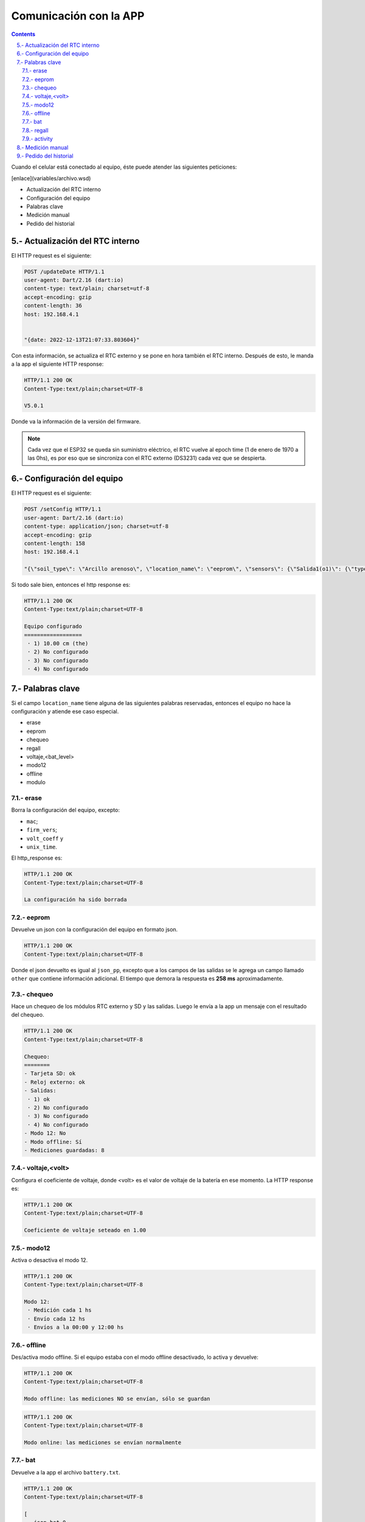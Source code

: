 Comunicación con la APP
#######################

.. sectnum:: 
   :suffix: .-
   :start: 5
   :depth: 2

.. contents::

Cuando el celular está conectado al equipo, éste puede 
atender las siguientes peticiones:

[enlace](variables/archivo.wsd)

- Actualización del RTC interno
- Configuración del equipo
- Palabras clave
- Medición manual
- Pedido del historial

Actualización del RTC interno
*****************************

El HTTP request es el siguiente:

.. code-block:: http
      
   POST /updateDate HTTP/1.1
   user-agent: Dart/2.16 (dart:io)
   content-type: text/plain; charset=utf-8
   accept-encoding: gzip
   content-length: 36
   host: 192.168.4.1


   "{date: 2022-12-13T21:07:33.803604}"

Con esta información, se actualiza el RTC externo y se pone
en hora también el RTC interno. Después de esto, le manda a
la app el siguiente HTTP response:

.. code-block:: http
   
   HTTP/1.1 200 OK
   Content-Type:text/plain;charset=UTF-8

   V5.0.1

Donde va la información de la versión del firmware.

.. note:: 
   
   Cada vez que el ESP32 se queda sin suministro eléctrico, 
   el RTC vuelve al epoch time (1 de enero de 1970 a las 0hs), 
   es por eso que se sincroniza con el RTC externo (DS3231) 
   cada vez que se despierta.

Configuración del equipo
************************

El HTTP request es el siguiente:

.. code-block:: http
   
   POST /setConfig HTTP/1.1
   user-agent: Dart/2.16 (dart:io)
   content-type: application/json; charset=utf-8
   accept-encoding: gzip
   content-length: 158
   host: 192.168.4.1

   "{\"soil_type\": \"Arcillo arenoso\", \"location_name\": \"eeprom\", \"sensors\": {\"Salida1(o1)\": {\"type\": \"the\", \"tag_depth\": 10 }}, \"location\": {\"latitude\": -31.4402331, \"longitude\": -64.2040826}}"

Si todo sale bien, entonces el http response es:

.. code-block:: http
    
    HTTP/1.1 200 OK
    Content-Type:text/plain;charset=UTF-8

    Equipo configurado
    ==================
     · 1) 10.00 cm (the)
     · 2) No configurado
     · 3) No configurado
     · 4) No configurado





.. Donde ``{json_app}`` es el json que el ESP32 usa para 
.. configurar el equipo. El ``{json_app}`` tiene la forma:

.. .. literalinclude:: variables/json_app.json
..    :language: json

.. En el ejemplo las salidas tienen los siguientes sensores:

.. - Salida 1: sensor THE.
.. - Salida 2: sensor NPK.
.. - Salida 3: sensor de nivel.
.. - Salida 4: sensor Stevens.

.. La trama tiene a lo sumo 4 elementos, numerados del 0 al 3, que 
.. corresponden a cada una de las salidas configuradas.

.. .. literalinclude:: variables/json_app.json
..    :language: json
..    :emphasize-lines: 2, 5, 9, 12

.. Cada salida tiene a su vez elementos numerados del 0 al 9 a lo
.. sumo, que corresponden a los comandos que se le debe enviar al 
.. sensor en dicha salida.

.. .. literalinclude:: variables/json_app.json
..    :language: json
..    :emphasize-lines: 3, 6-7, 10, 13-15

.. Estos comandos tienen como campo un array que tiene la forma:

.. .. code-block:: console
..    :class: centered

..    [<type>, <command>, <max>, <power>, <response>]

.. - ``type``: es el tipo de variable del contenido del comando. 
..   Puede ser ``hex`` o ``ascii``.
.. - ``command``: es el comando en sí.
.. - ``max``: es el número de caracteres que se debe esperar como 
..   respuesta del sensor. Si es 0, significa que no se espera 
..   respuesta.
.. - ``power``: es el tiempo que hay que esperar después de 
..   haber alimentado la salida antes de mandarle un comando.
.. - ``response``: es el tiempo límite que se debe esperar la 
..   respuesta. De nuevo, si es 0 es que no se espera respuesta. 
..   Si ``max = 0`` entonces ``response = 0`` también.

.. .. note:: 
..    Para más información de estos parámetros, 
..    ver ::ref:`array_param`

.. .. note:: 
..   Los dos últimos parámetros podrían llevar el nombre de 
..   ``timeout`` al principio, pero la librería ``Preferences.h`` 
..   limita la longitud del nombre de la llave para guardar un valor 
..   en la eeprom. En realidad, deberían llamarse 
..   ``timeout_power`` y ``timeout_response``.

.. Con esta información, el equipo chequea si los sensores de ese
.. json están en las salidas correspondientes y si coinciden en
.. el tipo.

.. El HTTP response es un json con las respuestas que devolvieron 
.. las salidas a cada uno de los parámetros pasados. 

.. .. code-block:: bash

..    HTTP/1.1 200 OK
..    Content-Type:text/plain;charset=UTF-8

..    {
..       "0": {
..         "0": "010306012C02921D4CECA6"
..       },
..       "1": {
..         "0": "010306012C02921D4CECA6",
..         "1": "010306012C02921D4CECA6"
..       },
..       "2": {
..         "0": "010306012C02921D4CECA6"
..       },
..       "3": {
..         "0": "",
..         "1": "062+0.535,+0.060,+29.2,+84.6,+0.064,+42.952,+23.095,+44.388,+21.661\r\n",
..         "2": "062+0.535,+0.060,+29.2\r\n",
..       }
..    }

.. .. warning:: 

..     El equipo no verifica la trama de respuesta (longitud, tiempo 
..     de respuesta, caracteres válidos, etc.) de cada parámetros, 
..     simplemente devuelve lo que respondió. La app se tiene que 
..     encargar de verificar si cada trama de respuesta es coherente 
..     con su comando. 
    
.. Los casos en que haya un posible fallo en la configuración son:

.. 1. No hay sensor conectado.
.. 2. No hay respuesta a un comando.
.. 3. Se cuela ruido en la respuesta a un comando.
 
.. No hay sensor conectado
.. =======================

.. Si en el caso del ejemplo el sensor de la salida 1 está 
.. desconectado, entonces el json de respuesta es como sigue:

.. .. code-block:: bash
..    :emphasize-lines: 9-10

..    HTTP/1.1 200 OK
..    Content-Type:text/plain;charset=UTF-8

..    {
..       "0": {
..         "0": "010306012C02921D4CECA6"
..       },
..       "1": {
..         "0": "",
..         "1": ""
..       },
..       "2": {
..         "0": "010306012C02921D4CECA6"
..       },
..       "3": {
..         "0": "",
..         "1": "062+0.535,+0.060,+29.2,+84.6,+0.064,+42.952,+23.095,+44.388,+21.661\r\n",
..         "2": "062+0.535,+0.060,+29.2\r\n",
..       }
..    }

.. En donde las líneas resaltadas tienen tramas de respuesta nulas 
.. porque no hay sensor que responda. Como el parámetro ``<max>`` 
.. no es 0, esto se interpreta como un error y los comandos para 
.. esta salida **NO** van a ser guardados en la configuración. El 
.. resto de las salidas sí se van a guardar.

.. No hay respuesta a un comando
.. =============================

.. Si ahora en la salida 1 se tiene conectado un sensor THE y la 
.. app manda comandos para un sensor NPK, el sensor THE sólo
.. responderá al primer comando, como sigue.

.. .. code-block:: bash
..    :emphasize-lines: 10

..    HTTP/1.1 200 OK
..    Content-Type:text/plain;charset=UTF-8

..    {
..       "0": {
..         "0": "010306012C02921D4CECA6"
..       },
..       "1": {
..         "0": "010306012C02921D4CECA6",
..         "1": ""
..       },
..       "2": {
..         "0": "010306012C02921D4CECA6"
..       },
..       "3": {
..         "0": "",
..         "1": "062+0.535,+0.060,+29.2,+84.6,+0.064,+42.952,+23.095,+44.388,+21.661\r\n",
..         "2": "062+0.535,+0.060,+29.2\r\n",
..       }
..    }

.. En donde la línea resaltada representa la respuesta del sensor 
.. al segundo comando. En este caso pasa como en el caso anterior:
.. **NO** se guarda la configuración para esta salida.

.. Se cuela ruido en la respuesta a un comando
.. ===========================================

.. Ha sucedido un caso en una placa en que el sensor responde con 
.. unos bytes aleatorios antes de responder la trama esperada. 
.. Siguiendo con el ejemplo anterior, se esperan 11 bytes

.. .. code-block:: bash
    
..     0   1   2   3   4   5   6   7   8   9   10
..     ------------------------------------------
..     01  03  06  01  2C  02  92  1D  4C  EC  A6

.. Pero en su lugar, se reciben 4 bytes antes de la respuesta 
.. esperada:

.. .. code-block:: bash
    
..     0   1   2   3   4   5   6   7   8   9   10  11  12  13  14
..     ----------------------------------------------------------
..     00  00  00  00  01  03  06  01  2C  02  92  1D  4C  EC  A6

.. En donde los bytes 0 al 3 son basura o respuesta inálida, ya 
.. que la trama de respuesta debería comenzar con 01, que es la 
.. dirección por defecto de los sensores chinos. Como ``max=11``, 
.. el equipo espera 11 bytes y corta ahí la respuesta, por lo que 
.. lo devuelto a la app sería: 

.. .. code-block:: bash
    
..     0   1   2   3   4   5   6   7   8   9   10
..     ------------------------------------------
..     00  00  00  00  01  03  06  01  2C  02  92

.. Lo cual no tiene sentido y si se le aplica CRC no lo va a cumplir, 
.. pero el equipo no está configurado para hacer esta tarea, de eso
.. se tiene que encargar la app. Lo que sí va a pasar es que se van 
.. a guardar los comandos para esa salida y lo que se devuelve a 
.. la app es lo siguiente:

.. .. code-block:: bash
..    :emphasize-lines: 10

..    HTTP/1.1 200 OK
..    Content-Type:text/plain;charset=UTF-8

..    {
..       "0": {
..         "0": "010306012C02921D4CECA6"
..       },
..       "1": {
..         "0": "010306012C02921D4CECA6",
..         "1": "00000000010306012C0292"
..       },
..       "2": {
..         "0": "010306012C02921D4CECA6"
..       },
..       "3": {
..         "0": "",
..         "1": "062+0.535,+0.060,+29.2,+84.6,+0.064,+42.952,+23.095,+44.388,+21.661\r\n",
..         "2": "062+0.535,+0.060,+29.2\r\n",
..       }
..    }

.. Donde la línea resaltada es la respuesta inválida del sensor.

Palabras clave
**************

Si el campo ``location_name`` tiene alguna de las siguientes 
palabras reservadas, entonces el equipo no hace la
configuración y atiende ese caso especial.

- erase 
- eeprom 
- chequeo 
- regall
- voltaje,<bat_level>
- modo12
- offline
- modulo

erase 
=====

Borra la configuración del equipo, excepto:

- ``mac``;
- ``firm_vers``;
- ``volt_coeff`` y 
- ``unix_time``.

El http_response es:

.. code-block:: http

    HTTP/1.1 200 OK
    Content-Type:text/plain;charset=UTF-8

    La configuración ha sido borrada

eeprom
======

Devuelve un json con la configuración del equipo en 
formato json.

.. code-block:: http

   HTTP/1.1 200 OK
   Content-Type:text/plain;charset=UTF-8



Donde el json devuelto es igual al ``json_pp``, excepto que 
a los campos de las salidas se le agrega un campo llamado
``other`` que contiene información adicional. El tiempo que 
demora la respuesta es **258 ms** aproximadamente.

chequeo
=======

Hace un chequeo de los módulos RTC externo y SD y las 
salidas. Luego le envía a la app un mensaje con el 
resultado del chequeo.

.. code-block:: bash

    HTTP/1.1 200 OK
    Content-Type:text/plain;charset=UTF-8

    Chequeo:
    ========
    - Tarjeta SD: ok
    - Reloj externo: ok
    - Salidas:
     · 1) ok
     · 2) No configurado
     · 3) No configurado
     · 4) No configurado
    - Modo 12: No
    - Modo offline: Sí
    - Mediciones guardadas: 8
   
voltaje,<volt>
==============

Configura el coeficiente de voltaje, donde <volt> es el 
valor de voltaje de la batería en ese momento. La HTTP response es:

.. code-block:: bash

   HTTP/1.1 200 OK
   Content-Type:text/plain;charset=UTF-8

   Coeficiente de voltaje seteado en 1.00

modo12
======

Activa o desactiva el modo 12.

.. code-block:: bash

   HTTP/1.1 200 OK
   Content-Type:text/plain;charset=UTF-8

   Modo 12:
    · Medición cada 1 hs
    · Envío cada 12 hs
    · Envíos a la 00:00 y 12:00 hs

offline
=======

Des/activa modo offline. Si el equipo estaba con el modo offline 
desactivado, lo activa y devuelve:

.. code-block:: http

    HTTP/1.1 200 OK
    Content-Type:text/plain;charset=UTF-8

    Modo offline: las mediciones NO se envían, sólo se guardan


.. code-block:: http

    HTTP/1.1 200 OK
    Content-Type:text/plain;charset=UTF-8

    Modo online: las mediciones se envían normalmente

bat
===

Devuelve a la app el archivo ``battery.txt``.

.. code-block:: bash

   HTTP/1.1 200 OK
   Content-Type:text/plain;charset=UTF-8

   [
      json_bat_0,   
      json_bat_1,   
      json_bat_2,
      ...   
      json_bat_n   
   ]

regall
======

Devuelve a la app el archivo ``regall.txt``.

.. code-block:: bash

   HTTP/1.1 200 OK
   Content-Type:text/plain;charset=UTF-8

   [
      json_regall_0,   
      json_regall_1,   
      json_regall_2,
      ...   
      json_regall_n   
   ]

activity
========

Devuelve a la app el archivo ``activity.txt``.

.. warning:: 
   Con las 3 últimas palabras se debe hacer la petición con 
   Packet Sender o programa similar, pues los archivos son 
   muy extensos para que la app los muestre.

Medición manual
***************

La HTTP request es:

.. code-block:: http

   POST /requestMeasuring HTTP/1.1  
   user-agent: Dart/2.16 (dart:io)  
   content-type: application/json; charset=utf-8
   accept-encoding: gzip
   content-length: 2
   host: 192.168.4.1


   {}

La HTTP_response es:

.. code-block:: http

    HTTP/1.1 200 OK
    Content-Type:text/plain;charset=UTF-8

    Resultado
    =========
    · 1) Sensor the
        T = 19.43°C
        H = 0.45%RH
        EC = 0uS/cm
        Envío: FALLÓ
        Guardado: ok
    · 2) Sensor the
        T = 19.42°C
        H = 0.34%RH
        EC = 0uS/cm
        Envío: FALLÓ
        Guardado: ok
    · 3) Sensor the
        T = 19.59°C
        H = 0.34%RH
        EC = 0uS/cm
        Envío: FALLÓ
        Guardado: ok
    · 4) Sensor the
        T = 19.54°C
        H = 0.22%RH
        EC = 0uS/cm
        Envío: FALLÓ
        Guardado: ok
    Enviados desde SD: 0
    Quedan en la SD: 4

Donde cada salida corresponde a lo siguiente:

- Encabezado: tiene el número de la salida y el tipo de sensor.

  .. code-block:: console

     · 4) Sensor the

- Parámetros: son las mediciones en sí. Para un sensor "THE":
     
  .. code-block:: console

     T = 19.54°C
     H = 0.22%RH
     EC = 0uS/cm

  Para un sensor "NPK":      
        
  .. code-block:: console
 
     T = 19.54°C
     H = 0.22%RH
     EC = 0uS/cm
     N = 19mg/kg
     P = 39mg/kg
     K = 29mg/kg

  Y para un sensor "de nivel":      
    
  .. code-block:: console
 
    L = 4.5 metros

- Envío y guardado: es el resultado del envío y guardado del 
  paquete de la salida en cuestión.

  .. code-block:: console
 
    Envío: ok o FALLÓ
    Guardado: ok o FALLÓ

Por último, se muestran las mediciones guardadas, que son el 
resultado del envío de las mediciones que habían guardadas 
en la SD. Si no se pueden enviar, seguirán en la SD.

.. code-block:: console

    Enviados desde SD: 0
    Quedan en la SD: 4

.. warning:: 

    Los paquetes en la SD con más de 3 envíos fallidos se 
    borrarán de la misma.

Pedido del historial
********************

El HTTP request es:

.. code-block:: http

   POST /getHistory HTTP/1.1  
   user-agent: Dart/2.16 (dart:io)  
   content-type: application/json; charset=utf-8
   accept-encoding: gzip
   content-length: 2
   host: 192.168.4.1


   {}

Y la HTTP response es un array de json:

.. code-block:: bash

   HTTP/1.1 200 OK
   Content-type: application/json

   [ json_measure_0, json_measure_1, ... ]   

El ESP32 manda un json cada vez porque tiene un límite de 
alrededor de 1400 caracteres por envío al cliente.

.. note:: 
    
   Después de descargar los datos, el archivo ``register.txt``
   no se elimina, sólo lo hará cuando el equipo pueda mandar 
   con éxito dichas mediciones vía sim800 o se hayan 
   intentado mandar 3 veces sin éxito.